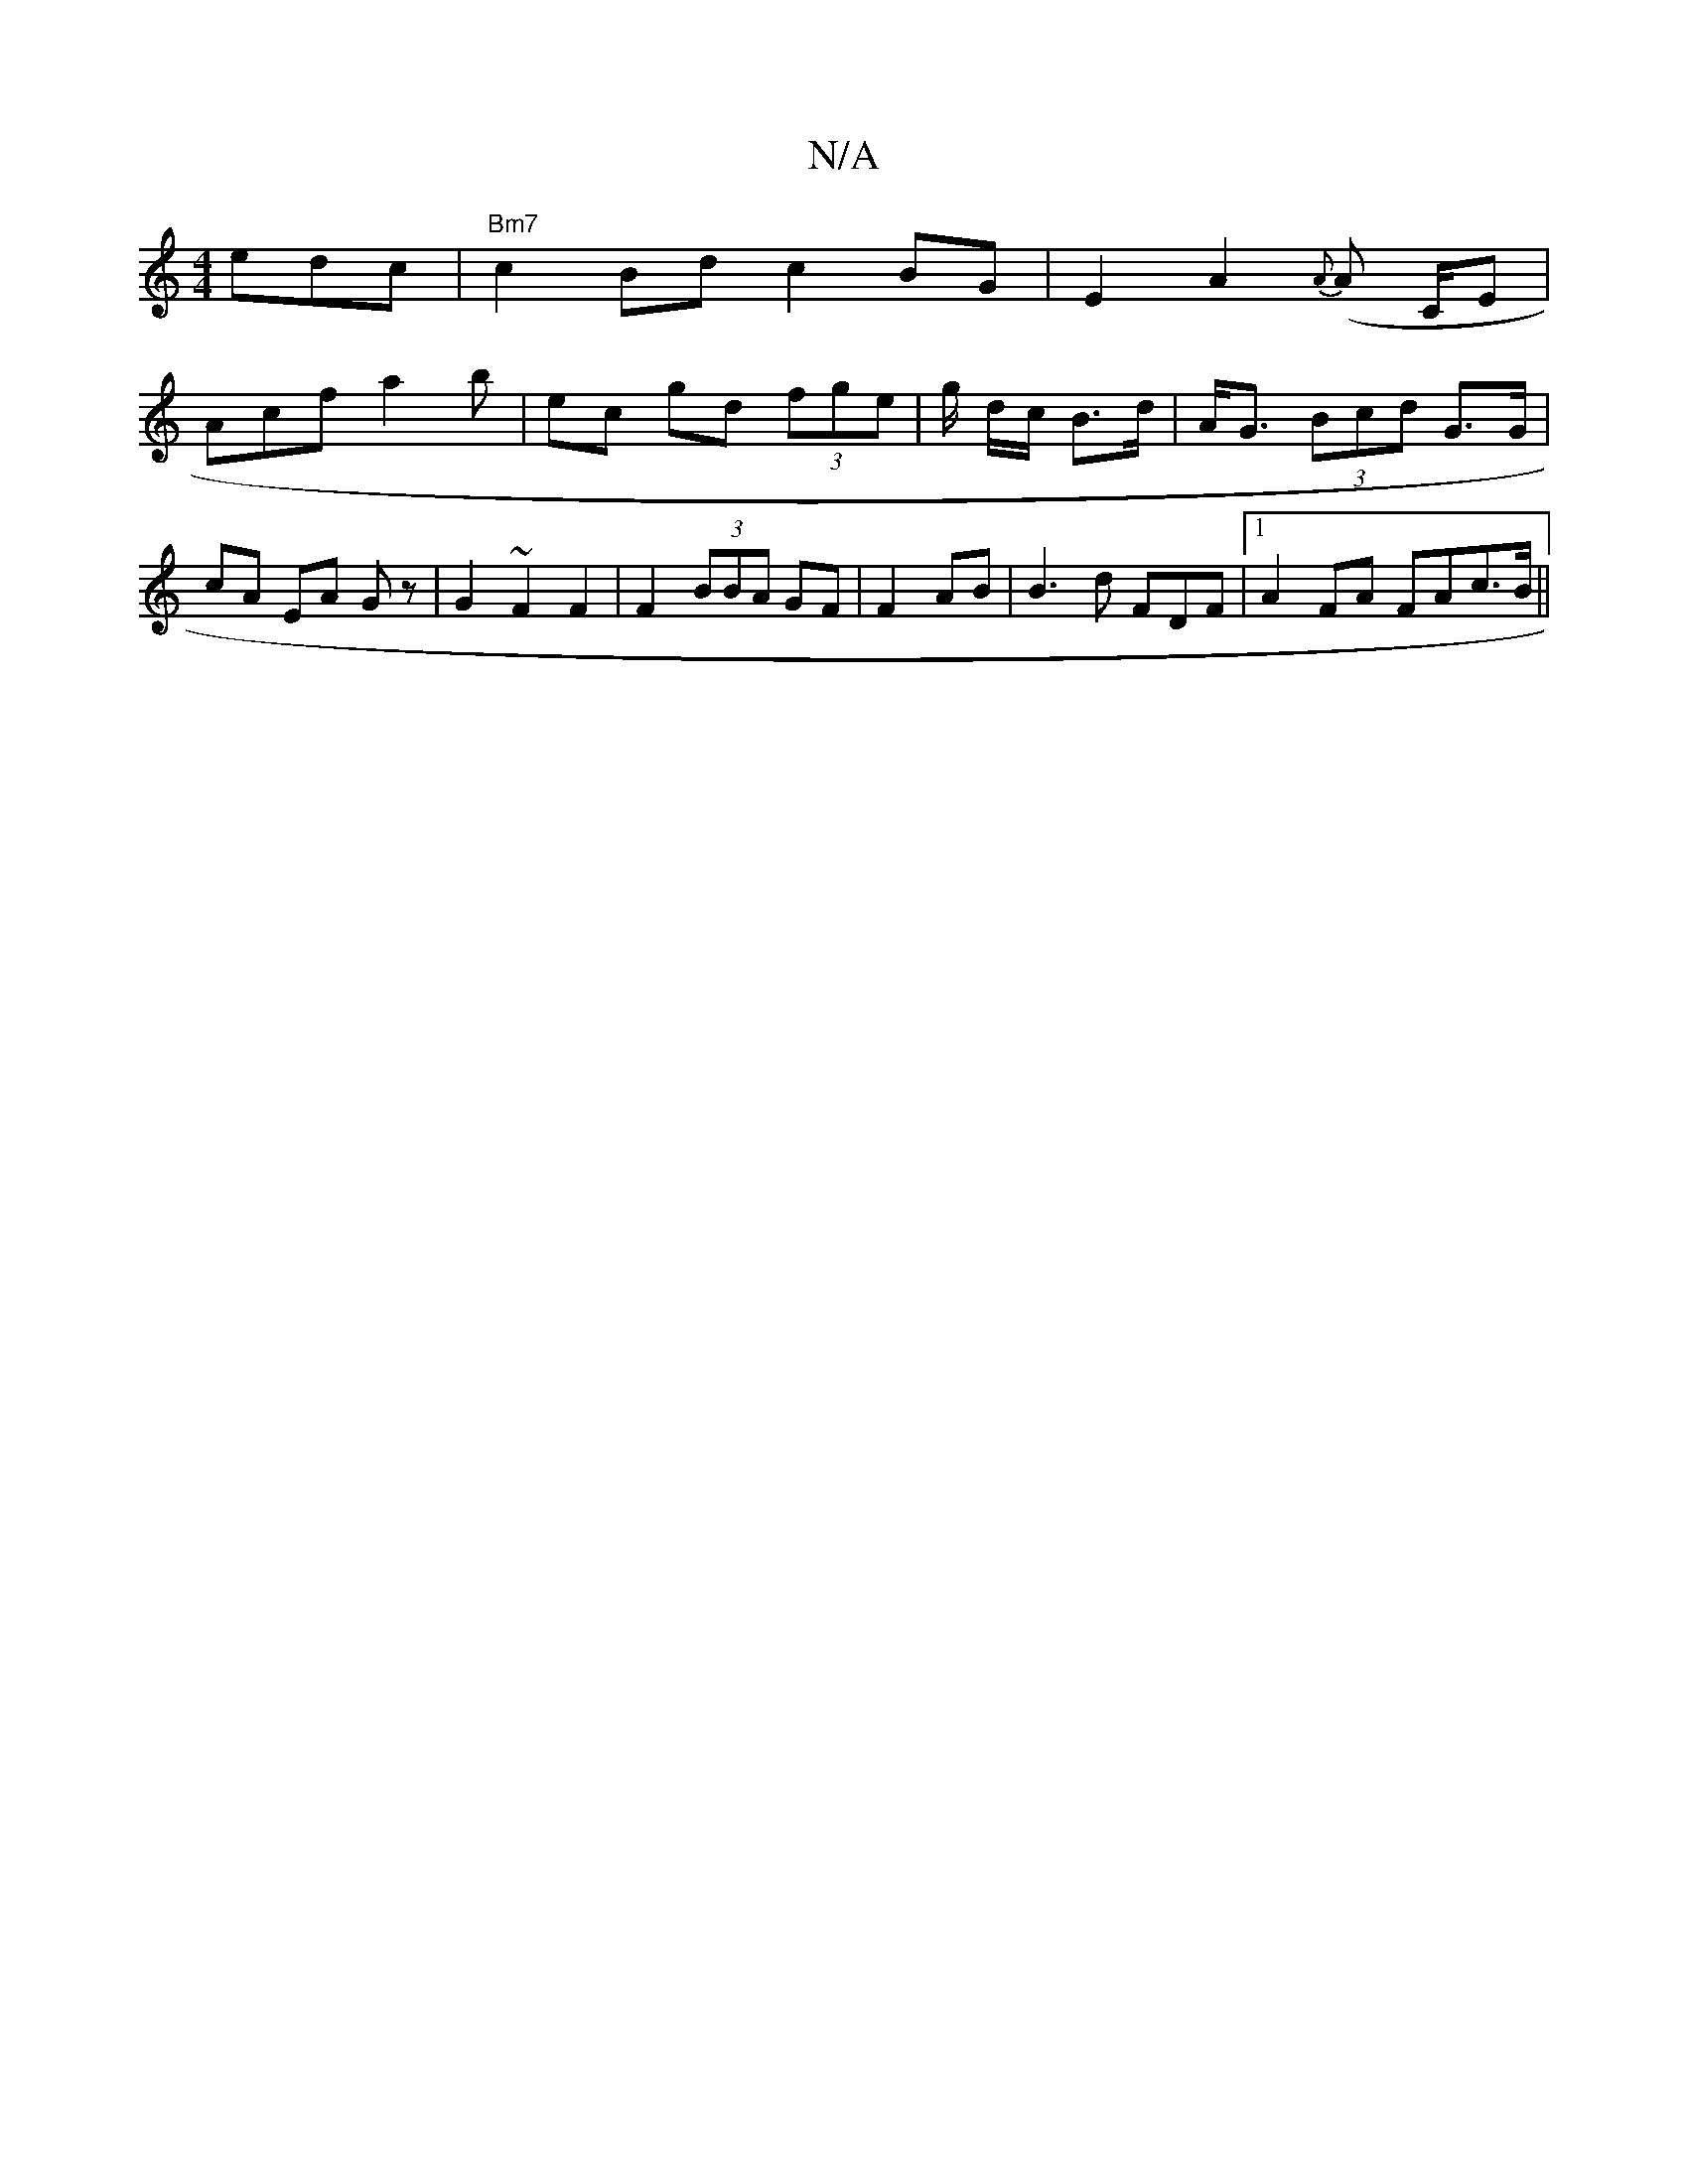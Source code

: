 X:1
T:N/A
M:4/4
R:N/A
K:Cmajor
 edc|"Bm7"c2Bd c2 BG|E2 A2 {A}(A C/E}|
Acf a2 b | ec gd (3fge | g/ d/c/ B>d | A<G (3Bcd G>G | cA EA Gz | G2 ~F2 F2 | F2 (3BBA GF | F2- AB | B3 d FDF |1 A2 FA FAc>B||

fg fd |1-f2g2 a2 g2 | af3 e2|f2 f
